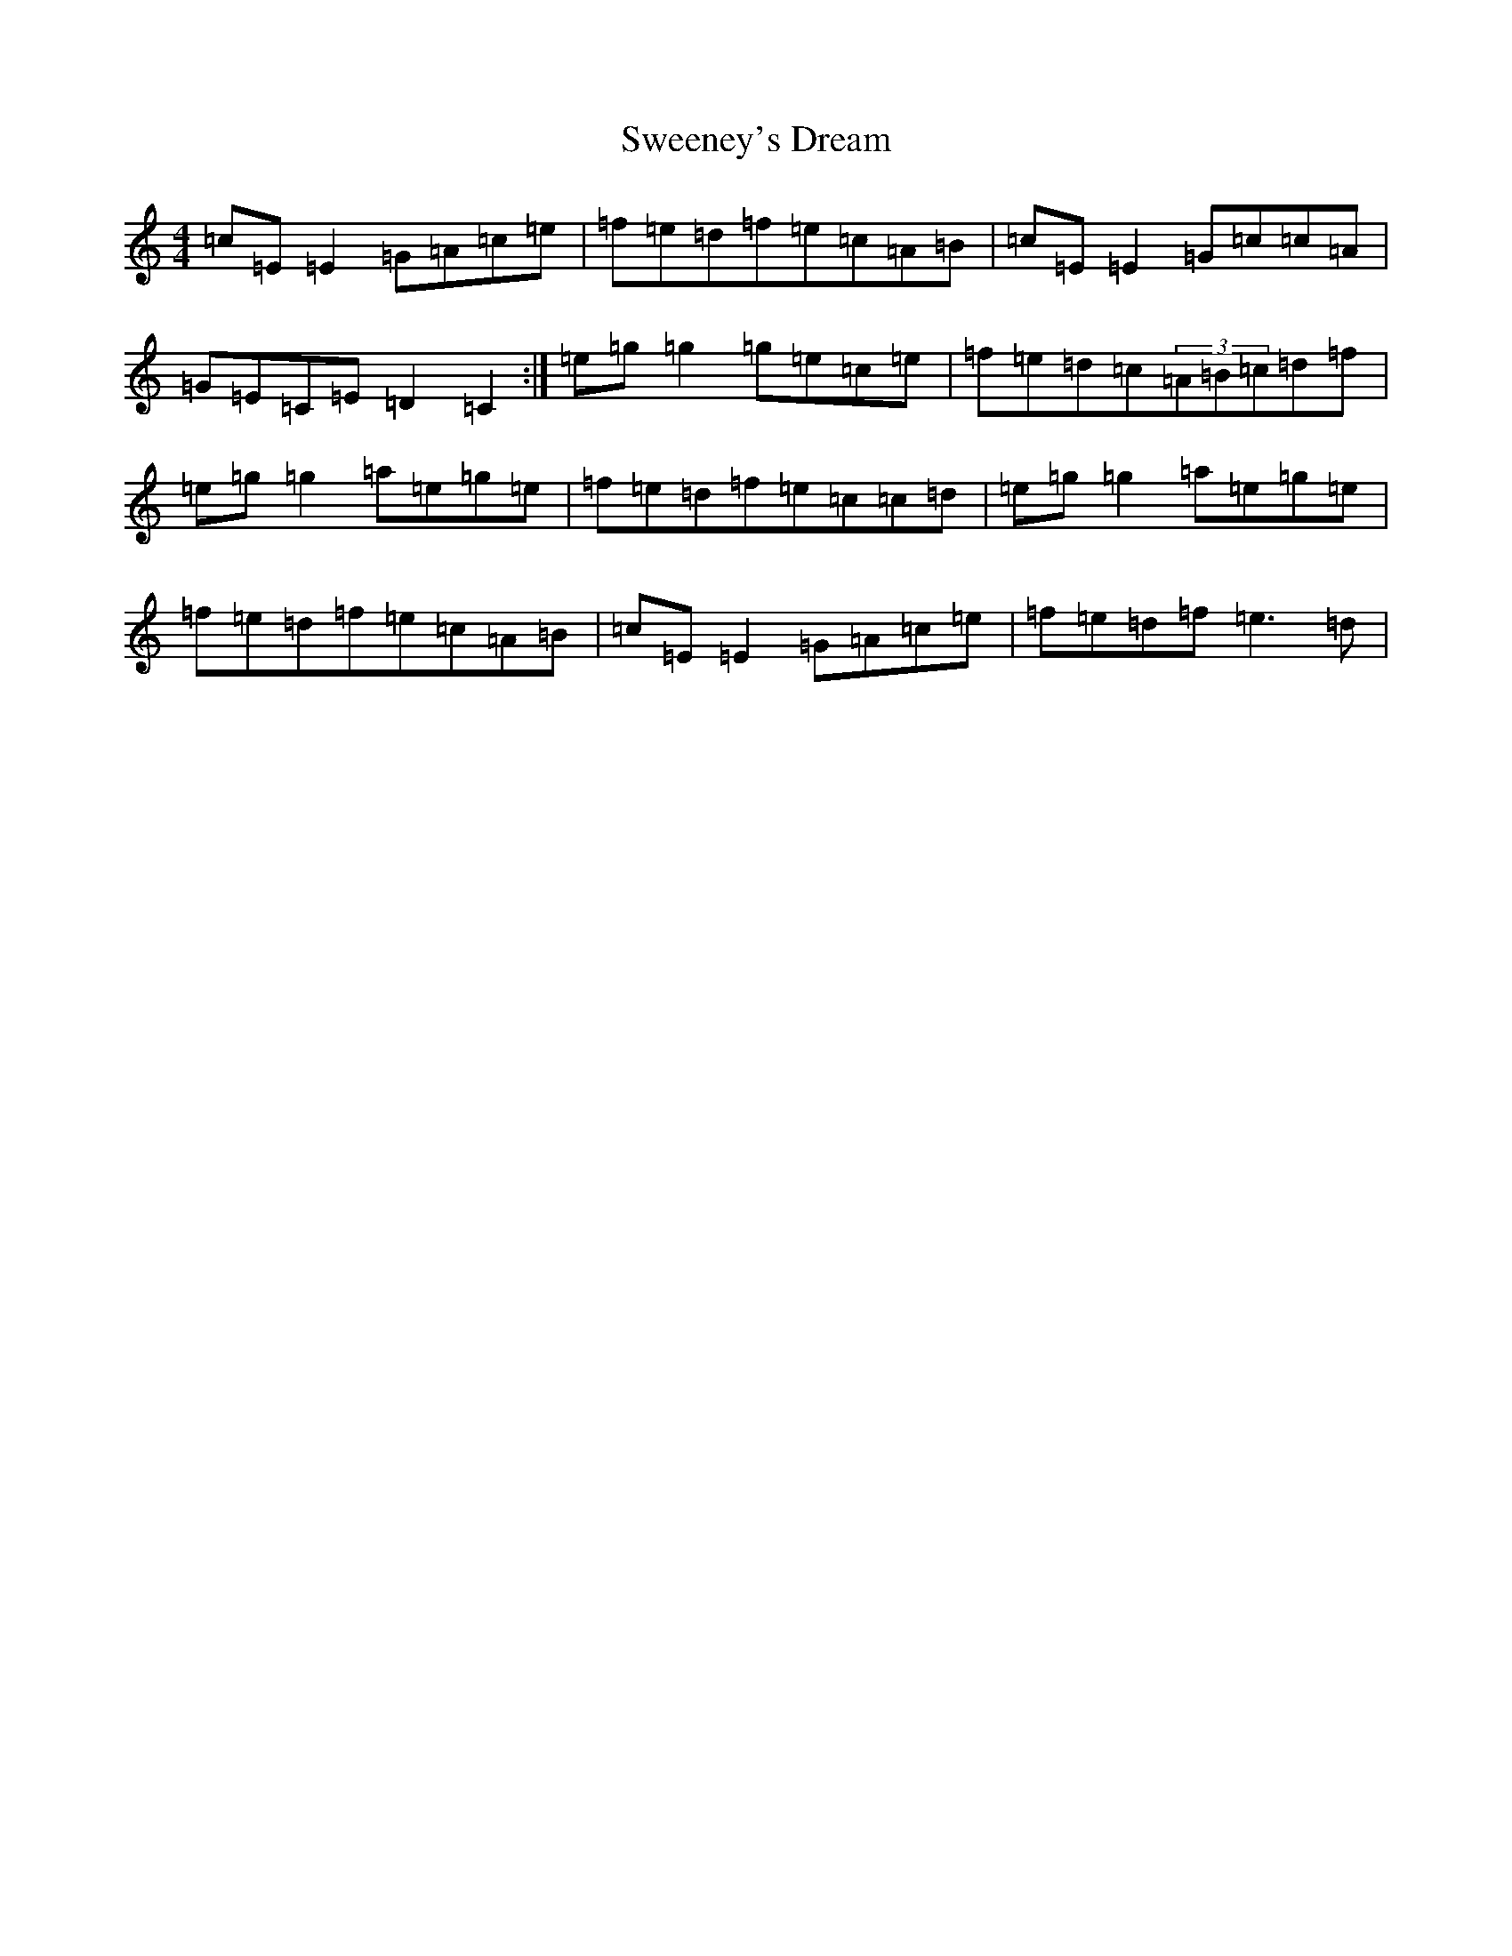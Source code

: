 X: 20528
T: Sweeney's Dream
S: https://thesession.org/tunes/1459#setting1459
Z: D Major
R: reel
M: 4/4
L: 1/8
K: C Major
=c=E=E2=G=A=c=e|=f=e=d=f=e=c=A=B|=c=E=E2=G=c=c=A|=G=E=C=E=D2=C2:|=e=g=g2=g=e=c=e|=f=e=d=c(3=A=B=c=d=f|=e=g=g2=a=e=g=e|=f=e=d=f=e=c=c=d|=e=g=g2=a=e=g=e|=f=e=d=f=e=c=A=B|=c=E=E2=G=A=c=e|=f=e=d=f=e3=d|